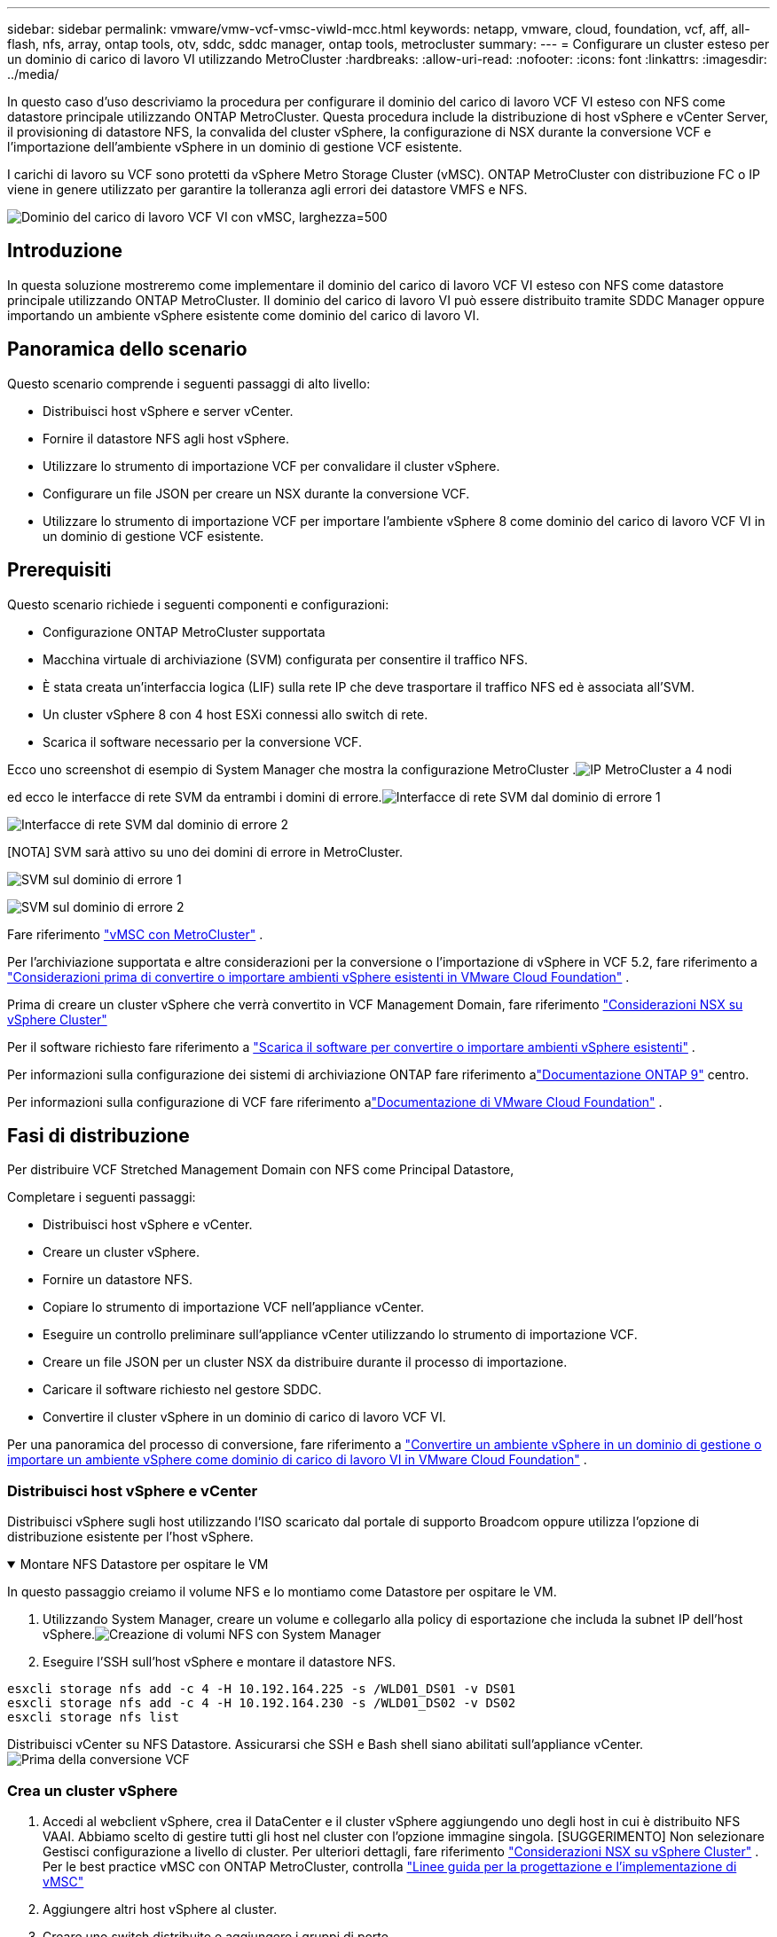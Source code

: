 ---
sidebar: sidebar 
permalink: vmware/vmw-vcf-vmsc-viwld-mcc.html 
keywords: netapp, vmware, cloud, foundation, vcf, aff, all-flash, nfs, array, ontap tools, otv, sddc, sddc manager, ontap tools, metrocluster 
summary:  
---
= Configurare un cluster esteso per un dominio di carico di lavoro VI utilizzando MetroCluster
:hardbreaks:
:allow-uri-read: 
:nofooter: 
:icons: font
:linkattrs: 
:imagesdir: ../media/


[role="lead"]
In questo caso d'uso descriviamo la procedura per configurare il dominio del carico di lavoro VCF VI esteso con NFS come datastore principale utilizzando ONTAP MetroCluster.  Questa procedura include la distribuzione di host vSphere e vCenter Server, il provisioning di datastore NFS, la convalida del cluster vSphere, la configurazione di NSX durante la conversione VCF e l'importazione dell'ambiente vSphere in un dominio di gestione VCF esistente.

I carichi di lavoro su VCF sono protetti da vSphere Metro Storage Cluster (vMSC).  ONTAP MetroCluster con distribuzione FC o IP viene in genere utilizzato per garantire la tolleranza agli errori dei datastore VMFS e NFS.

image:vmw-vcf-vmsc-viwld-mcc-001.png["Dominio del carico di lavoro VCF VI con vMSC, larghezza=500"]



== Introduzione

In questa soluzione mostreremo come implementare il dominio del carico di lavoro VCF VI esteso con NFS come datastore principale utilizzando ONTAP MetroCluster.  Il dominio del carico di lavoro VI può essere distribuito tramite SDDC Manager oppure importando un ambiente vSphere esistente come dominio del carico di lavoro VI.



== Panoramica dello scenario

Questo scenario comprende i seguenti passaggi di alto livello:

* Distribuisci host vSphere e server vCenter.
* Fornire il datastore NFS agli host vSphere.
* Utilizzare lo strumento di importazione VCF per convalidare il cluster vSphere.
* Configurare un file JSON per creare un NSX durante la conversione VCF.
* Utilizzare lo strumento di importazione VCF per importare l'ambiente vSphere 8 come dominio del carico di lavoro VCF VI in un dominio di gestione VCF esistente.




== Prerequisiti

Questo scenario richiede i seguenti componenti e configurazioni:

* Configurazione ONTAP MetroCluster supportata
* Macchina virtuale di archiviazione (SVM) configurata per consentire il traffico NFS.
* È stata creata un'interfaccia logica (LIF) sulla rete IP che deve trasportare il traffico NFS ed è associata all'SVM.
* Un cluster vSphere 8 con 4 host ESXi connessi allo switch di rete.
* Scarica il software necessario per la conversione VCF.


Ecco uno screenshot di esempio di System Manager che mostra la configurazione MetroCluster .image:vmw-vcf-vmsc-mgmt-mcc-015.png["IP MetroCluster a 4 nodi"]

ed ecco le interfacce di rete SVM da entrambi i domini di errore.image:vmw-vcf-vmsc-mgmt-mcc-013.png["Interfacce di rete SVM dal dominio di errore 1"]

image:vmw-vcf-vmsc-mgmt-mcc-014.png["Interfacce di rete SVM dal dominio di errore 2"]

[NOTA] SVM sarà attivo su uno dei domini di errore in MetroCluster.

image:vmw-vcf-vmsc-mgmt-mcc-016.png["SVM sul dominio di errore 1"]

image:vmw-vcf-vmsc-mgmt-mcc-017.png["SVM sul dominio di errore 2"]

Fare riferimento https://knowledge.broadcom.com/external/article/312183/vmware-vsphere-support-with-netapp-metro.html["vMSC con MetroCluster"] .

Per l'archiviazione supportata e altre considerazioni per la conversione o l'importazione di vSphere in VCF 5.2, fare riferimento a https://techdocs.broadcom.com/us/en/vmware-cis/vcf/vcf-5-2-and-earlier/5-2/map-for-administering-vcf-5-2/importing-existing-vsphere-environments-admin/considerations-before-converting-or-importing-existing-vsphere-environments-into-vcf-admin.html["Considerazioni prima di convertire o importare ambienti vSphere esistenti in VMware Cloud Foundation"] .

Prima di creare un cluster vSphere che verrà convertito in VCF Management Domain, fare riferimento https://knowledge.broadcom.com/external/article/373968/vlcm-config-manager-is-enabled-on-this-c.html["Considerazioni NSX su vSphere Cluster"]

Per il software richiesto fare riferimento a https://techdocs.broadcom.com/us/en/vmware-cis/vcf/vcf-5-2-and-earlier/5-2/map-for-administering-vcf-5-2/importing-existing-vsphere-environments-admin/download-software-for-converting-or-importing-existing-vsphere-environments-admin.html["Scarica il software per convertire o importare ambienti vSphere esistenti"] .

Per informazioni sulla configurazione dei sistemi di archiviazione ONTAP fare riferimento alink:https://docs.netapp.com/us-en/ontap["Documentazione ONTAP 9"] centro.

Per informazioni sulla configurazione di VCF fare riferimento alink:https://techdocs.broadcom.com/us/en/vmware-cis/vcf/vcf-5-2-and-earlier/5-2.html["Documentazione di VMware Cloud Foundation"] .



== Fasi di distribuzione

Per distribuire VCF Stretched Management Domain con NFS come Principal Datastore,

Completare i seguenti passaggi:

* Distribuisci host vSphere e vCenter.
* Creare un cluster vSphere.
* Fornire un datastore NFS.
* Copiare lo strumento di importazione VCF nell'appliance vCenter.
* Eseguire un controllo preliminare sull'appliance vCenter utilizzando lo strumento di importazione VCF.
* Creare un file JSON per un cluster NSX da distribuire durante il processo di importazione.
* Caricare il software richiesto nel gestore SDDC.
* Convertire il cluster vSphere in un dominio di carico di lavoro VCF VI.


Per una panoramica del processo di conversione, fare riferimento a https://techdocs.broadcom.com/us/en/vmware-cis/vcf/vcf-5-2-and-earlier/5-2/map-for-administering-vcf-5-2/importing-existing-vsphere-environments-admin/convert-or-import-a-vsphere-environment-into-vmware-cloud-foundation-admin.html["Convertire un ambiente vSphere in un dominio di gestione o importare un ambiente vSphere come dominio di carico di lavoro VI in VMware Cloud Foundation"] .



=== Distribuisci host vSphere e vCenter

Distribuisci vSphere sugli host utilizzando l'ISO scaricato dal portale di supporto Broadcom oppure utilizza l'opzione di distribuzione esistente per l'host vSphere.

.Montare NFS Datastore per ospitare le VM
[%collapsible%open]
====
In questo passaggio creiamo il volume NFS e lo montiamo come Datastore per ospitare le VM.

. Utilizzando System Manager, creare un volume e collegarlo alla policy di esportazione che includa la subnet IP dell'host vSphere.image:vmw-vcf-vmsc-viwld-mcc-003.png["Creazione di volumi NFS con System Manager"]
. Eseguire l'SSH sull'host vSphere e montare il datastore NFS.


[listing]
----
esxcli storage nfs add -c 4 -H 10.192.164.225 -s /WLD01_DS01 -v DS01
esxcli storage nfs add -c 4 -H 10.192.164.230 -s /WLD01_DS02 -v DS02
esxcli storage nfs list
----
[NOTA] Se l'accelerazione hardware viene visualizzata come non supportata, assicurarsi che il componente NFS VAAI più recente (scaricato dal portale di supporto NetApp ) sia installato sull'host vSphereimage:vmw-vcf-vmsc-mgmt-mcc-005.png["Installa il componente NFS VAAI"] e vStorage è abilitato sulla SVM che ospita il volume. image:vmw-vcf-vmsc-mgmt-mcc-004.png["Abilita vStorage su SVM per VAAI"] .  Ripetere i passaggi precedenti per ogni ulteriore necessità di datastore e assicurarsi che l'accelerazione hardware sia supportata.image:vmw-vcf-vmsc-viwld-mcc-002.png["Elenco dei datastore.  Uno da ogni dominio di faglia"]

====
Distribuisci vCenter su NFS Datastore.  Assicurarsi che SSH e Bash shell siano abilitati sull'appliance vCenter.image:vmw-vcf-vmsc-viwld-mcc-004.png["Prima della conversione VCF"]



=== Crea un cluster vSphere

. Accedi al webclient vSphere, crea il DataCenter e il cluster vSphere aggiungendo uno degli host in cui è distribuito NFS VAAI.  Abbiamo scelto di gestire tutti gli host nel cluster con l'opzione immagine singola.  [SUGGERIMENTO] Non selezionare Gestisci configurazione a livello di cluster.  Per ulteriori dettagli, fare riferimento https://knowledge.broadcom.com/external/article/373968/vlcm-config-manager-is-enabled-on-this-c.html["Considerazioni NSX su vSphere Cluster"] .  Per le best practice vMSC con ONTAP MetroCluster, controlla https://docs.netapp.com/us-en/ontap-apps-dbs/vmware/vmware_vmsc_design.html#netapp-storage-configuration["Linee guida per la progettazione e l'implementazione di vMSC"]
. Aggiungere altri host vSphere al cluster.
. Creare uno switch distribuito e aggiungere i gruppi di porte.
. https://techdocs.broadcom.com/us/en/vmware-cis/vsan/vsan/8-0/vsan-network-design/migrating-from-standard-to-distributed-vswitch.html["Migrazione della rete da vSwitch standard a switch distribuito."]




=== Convertire l'ambiente vSphere in un dominio di carico di lavoro VCF VI

Nella sezione seguente vengono illustrati i passaggi per distribuire il gestore SDDC e convertire il cluster vSphere 8 in un dominio di gestione VCF 5.2.  Se del caso, per ulteriori dettagli si farà riferimento alla documentazione VMware.

VCF Import Tool, di VMware by Broadcom, è un'utilità utilizzata sia sull'appliance vCenter che sul gestore SDDC per convalidare le configurazioni e fornire servizi di conversione e importazione per gli ambienti vSphere e VCF.

Per ulteriori informazioni, consulta  https://docs.vmware.com/en/VMware-Cloud-Foundation/5.2/vcf-admin/GUID-44CBCB85-C001-41B2-BBB4-E71928B8D955.html["Opzioni e parametri dello strumento di importazione VCF"] .

.Copia ed estrai lo strumento di importazione VCF
[%collapsible%open]
====
Lo strumento di importazione VCF viene utilizzato sull'appliance vCenter per convalidare che il cluster vSphere sia in uno stato di integrità per il processo di conversione o importazione VCF.

Completare i seguenti passaggi:

. Segui i passaggi a https://docs.vmware.com/en/VMware-Cloud-Foundation/5.2/vcf-admin/GUID-6ACE3794-BF52-4923-9FA2-2338E774B7CB.html["Copia lo strumento di importazione VCF nell'appliance vCenter di destinazione"] in VMware Docs per copiare lo strumento di importazione VCF nella posizione corretta.
. Estrarre il bundle utilizzando il seguente comando:
+
....
tar -xvf vcf-brownfield-import-<buildnumber>.tar.gz
....


====
.Convalida l'appliance vCenter
[%collapsible%open]
====
Utilizzare lo strumento di importazione VCF per convalidare l'appliance vCenter prima dell'importazione come dominio del carico di lavoro VI.

. Segui i passaggi a https://docs.vmware.com/en/VMware-Cloud-Foundation/5.2/vcf-admin/GUID-AC6BF714-E0DB-4ADE-A884-DBDD7D6473BB.html["Eseguire un pre-controllo sul vCenter di destinazione prima della conversione"] per eseguire la convalida.


====
.Creare un file JSON per la distribuzione NSX
[%collapsible%open]
====
Per distribuire NSX Manager durante l'importazione o la conversione di un ambiente vSphere in VMware Cloud Foundation, creare una specifica di distribuzione NSX.  Per la distribuzione di NSX sono necessari almeno 3 host.


NOTE: Quando si distribuisce un cluster NSX Manager in un'operazione di conversione o importazione, viene utilizzato il segmento supportato da NSX VLAN.  Per maggiori dettagli sulle limitazioni del segmento supportato da NSX-VLAN, fare riferimento alla sezione "Considerazioni prima di convertire o importare ambienti vSphere esistenti in VMware Cloud Foundation".  Per informazioni sulle limitazioni di rete NSX-VLAN, fare riferimento a https://techdocs.broadcom.com/us/en/vmware-cis/vcf/vcf-5-2-and-earlier/5-2/map-for-administering-vcf-5-2/importing-existing-vsphere-environments-admin/considerations-before-converting-or-importing-existing-vsphere-environments-into-vcf-admin.html["Considerazioni prima di convertire o importare ambienti vSphere esistenti in VMware Cloud Foundation"] .

Di seguito è riportato un esempio di file JSON per la distribuzione NSX:

....
{
  "deploy_without_license_keys": true,
  "form_factor": "small",
  "admin_password": "****************",
  "install_bundle_path": "/nfs/vmware/vcf/nfs-mount/bundle/bundle-133764.zip",
  "cluster_ip": "10.61.185.105",
  "cluster_fqdn": "mcc-wld01-nsx.sddc.netapp.com",
  "manager_specs": [{
    "fqdn": "mcc-wld01-nsxa.sddc.netapp.com",
    "name": "mcc-wld01-nsxa",
    "ip_address": "10.61.185.106",
    "gateway": "10.61.185.1",
    "subnet_mask": "255.255.255.0"
  },
  {
    "fqdn": "mcc-wld01-nsxb.sddc.netapp.com",
    "name": "mcc-wld01-nsxb",
    "ip_address": "10.61.185.107",
    "gateway": "10.61.185.1",
    "subnet_mask": "255.255.255.0"
  },
  {
    "fqdn": "mcc-wld01-nsxc.sddc.netapp.com",
    "name": "mcc-wld01-nsxc",
    "ip_address": "10.61.185.108",
    "gateway": "10.61.185.1",
    "subnet_mask": "255.255.255.0"
  }]
}
....
Copiare il file JSON nella cartella home dell'utente vcf su SDDC Manager.

====
.Carica il software su SDDC Manager
[%collapsible%open]
====
Copiare lo strumento di importazione VCF nella cartella home dell'utente vcf e il bundle di distribuzione NSX nella cartella /nfs/vmware/vcf/nfs-mount/bundle/ su SDDC Manager.

Vedere https://techdocs.broadcom.com/us/en/vmware-cis/vcf/vcf-5-2-and-earlier/5-2/map-for-administering-vcf-5-2/importing-existing-vsphere-environments-admin/convert-or-import-a-vsphere-environment-into-vmware-cloud-foundation-admin/seed-software-on-sddc-manager-admin.html["Caricare il software richiesto sull'appliance SDDC Manager"] per istruzioni dettagliate.

====
.Controllo dettagliato su vCenter prima della conversione
[%collapsible%open]
====
Prima di eseguire un'operazione di conversione del dominio di gestione o un'operazione di importazione del dominio del carico di lavoro VI, è necessario eseguire un controllo dettagliato per assicurarsi che la configurazione dell'ambiente vSphere esistente sia supportata per la conversione o l'importazione. .  Eseguire l'accesso SSH all'appliance SDDC Manager come utente vcf. .  Passare alla directory in cui è stato copiato lo strumento di importazione VCF. .  Eseguire il seguente comando per verificare che l'ambiente vSphere possa essere convertito

....
python3 vcf_brownfield.py check --vcenter '<vcenter-fqdn>' --sso-user '<sso-user>' --sso-password '********' --local-admin-password '****************' --accept-trust
....
image:vmw-vcf-vmsc-viwld-mcc-008.png["Controllo VCF VC"]

====
.Convertire il cluster vSphere in un dominio di carico di lavoro VCF VI
[%collapsible%open]
====
Per eseguire il processo di conversione viene utilizzato lo strumento di importazione VCF.

Per convertire il cluster vSphere in un dominio di gestione VCF e distribuire il cluster NSX, eseguire il comando seguente:

....
python3 vcf_brownfield.py import --vcenter '<vcenter-fqdn>' --sso-user '<sso-user>' --sso-password '******' --vcenter-root-password '********' --local-admin-password '****************' --backup-password '****************' --domain-name '<Mgmt-domain-name>' --accept-trust --nsx-deployment-spec-path /home/vcf/nsx.json
....
Anche se sull'host vSphere sono disponibili più Datastore, non è necessario specificare quale Datastore deve essere considerato come Datastore primario.

Per istruzioni complete, fare riferimento a https://techdocs.broadcom.com/us/en/vmware-cis/vcf/vcf-5-2-and-earlier/5-2/map-for-administering-vcf-5-2/importing-existing-vsphere-environments-admin/convert-or-import-a-vsphere-environment-into-vmware-cloud-foundation-admin.html["Procedura di conversione VCF"] .

Le VM NSX verranno distribuite su vCenter.image:vmw-vcf-vmsc-viwld-mcc-005.png["Dopo la conversione VCF"]

SDDC Manager mostra il dominio del carico di lavoro VI creato con il nome fornito e NFS come Datastore.image:vmw-vcf-vmsc-viwld-mcc-006.png["Domini VCF con NFS"]

Durante l'ispezione del cluster, vengono fornite le informazioni sui datastore NFS.image:vmw-vcf-vmsc-viwld-mcc-007.png["Dettagli del datastore NFS da VCF"]

====
.Aggiungere la licenza al VCF
[%collapsible%open]
====
Dopo aver completato la conversione, è necessario aggiungere la licenza all'ambiente.

. Accedi all'interfaccia utente di SDDC Manager.
. Nel riquadro di navigazione, vai su *Amministrazione > Licenze*.
. Fare clic su *+ Chiave di licenza*.
. Scegli un prodotto dal menu a discesa.
. Inserisci la chiave di licenza.
. Fornire una descrizione della licenza.
. Fare clic su *Aggiungi*.
. Ripetere questi passaggi per ogni licenza.


====